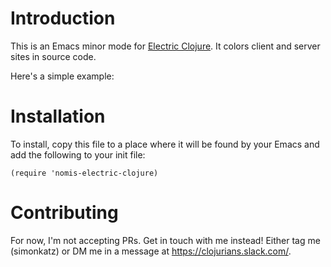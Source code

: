 * Introduction
This is an Emacs minor mode for [[https://github.com/hyperfiddle/electric][Electric Clojure]]. It colors client and server sites in source code.

Here's a simple example:
[[file:readme-files/dir-tree-example.png]]
* Installation
To install, copy this file to a place where it will be found by your Emacs and
add the following to your init file:
#+begin_src elisp
  (require 'nomis-electric-clojure)
#+end_src
* Contributing
For now, I'm not accepting PRs. Get in touch with me instead! Either tag me (simonkatz)
or DM me in a message at https://clojurians.slack.com/.
